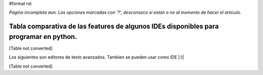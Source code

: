 #format rst

*Pagina incompleta aun.* *Las opciones marcadas con '?', desconozco si estan o no al momento de hacer el artículo.*

Tabla comparativa de las features de algunos IDEs disponibles para programar en python.
---------------------------------------------------------------------------------------

[Table not converted]

Los siguientes son editores de texto avanzados. Tambien se pueden usar como IDE |:)|

[Table not converted]

.. ############################################################################

.. _PyCharm: ../PyCharm

